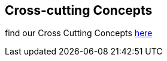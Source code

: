 [[section-concepts]]
== Cross-cutting Concepts

find our Cross Cutting Concepts link:https://project.dancier.net/documentation/arc42/concepts/index.html[here]


